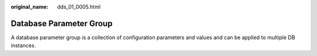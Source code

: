 :original_name: dds_01_0005.html

.. _dds_01_0005:

Database Parameter Group
========================

A database parameter group is a collection of configuration parameters and values and can be applied to multiple DB instances.
